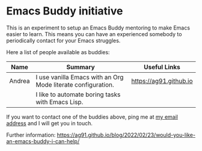 * Emacs Buddy initiative
:PROPERTIES:
:CREATED:  [2022-02-27 Sun 21:58]
:ID:       73dbe494-30e7-44a5-b97b-491d43033cdc
:END:

This is an experiment to setup an Emacs Buddy mentoring to make Emacs
easier to learn. This means you can have an experienced somebody to
periodically contact for your Emacs struggles.

Here a list of people available as buddies:

| Name   | Summary                                                      | Useful Links           |
|--------+--------------------------------------------------------------+------------------------|
| Andrea | I use vanilla Emacs with an Org Mode literate configuration. | https://ag91.github.io |
|        | I like to automate boring tasks with Emacs Lisp.             |                        |
|--------+--------------------------------------------------------------+------------------------|

If you want to contact one of the buddies above, ping me at [[mailto:andrea-dev@hotmail.com][my email
address]] and I will get you in touch.

Further information:
https://ag91.github.io/blog/2022/02/23/would-you-like-an-emacs-buddy-i-can-help/
